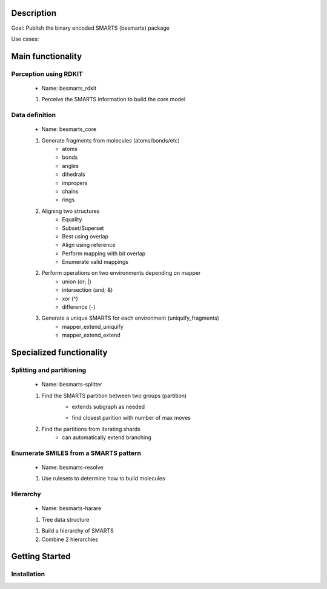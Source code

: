 Description
===========

Goal: Publish the binary encoded SMARTS (besmarts) package

Use cases:

Main functionality
==================

Perception using RDKIT
----------------------
	- Name: besmarts_rdkit

	1. Perceive the SMARTS information to build the core model 

Data definition
---------------
	- Name: besmarts_core

	1. Generate fragments from molecules (atoms/bonds/etc)
		- atoms
		- bonds
		- angles
		- dihedrals
		- impropers
		- chains
		- rings

	2. Aligning two structures
		- Equality
		- Subset/Superset
		- Best using overlap
		- Align using reference
		- Perform mapping with bit overlap
		- Enumerate valid mappings

	2. Perform operations on two environments depending on mapper
		- union (or; |)
		- intersection (and; &)
		- xor (^)
		- difference (-)

	3. Generate a unique SMARTS for each environment (uniquify_fragments)
		- mapper_extend_uniquify
		- mapper_extend_extend


Specialized functionality
=========================


Splitting and partitioning
--------------------------
	- Name: besmarts-splitter

	1. Find the SMARTS partition between two groups (partition)
		- extends subgraph as needed
		* find closest parition with number of max moves

	2. Find the partitions from iterating shards
		- can automatically extend branching

Enumerate SMILES from a SMARTS pattern
--------------------------------------
	- Name: besmarts-resolve
	
	1. Use rulesets to determine how to build molecules

Hierarchy
---------
	- Name: besmarts-harare

	1. Tree data structure

	1. Build a hierarchy of SMARTS

	2. Combine 2 hierarchies


Getting Started
===============

Installation
------------
